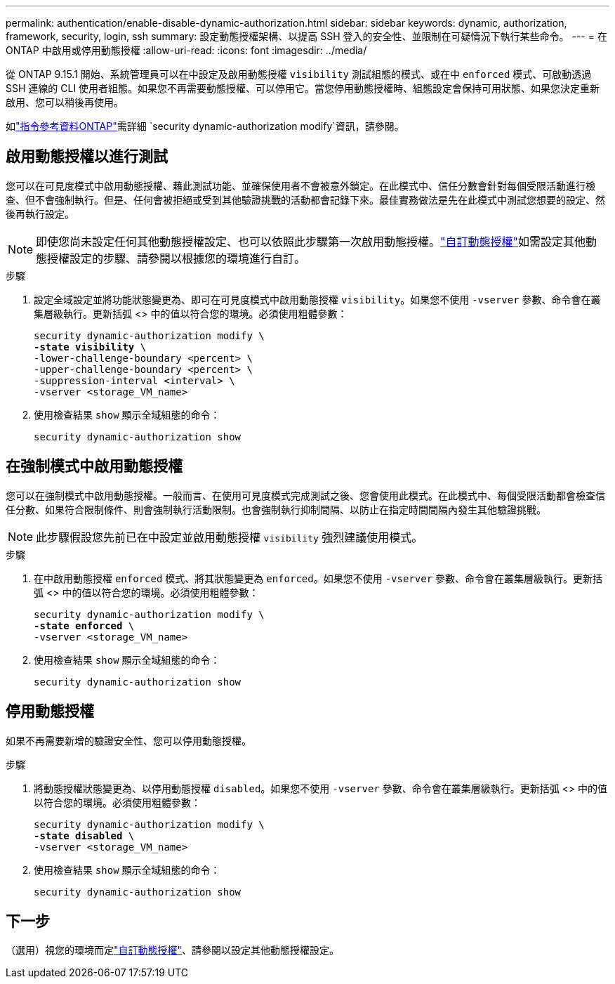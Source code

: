 ---
permalink: authentication/enable-disable-dynamic-authorization.html 
sidebar: sidebar 
keywords: dynamic, authorization, framework, security, login, ssh 
summary: 設定動態授權架構、以提高 SSH 登入的安全性、並限制在可疑情況下執行某些命令。 
---
= 在 ONTAP 中啟用或停用動態授權
:allow-uri-read: 
:icons: font
:imagesdir: ../media/


[role="lead"]
從 ONTAP 9.15.1 開始、系統管理員可以在中設定及啟用動態授權 `visibility` 測試組態的模式、或在中 `enforced` 模式、可啟動透過 SSH 連線的 CLI 使用者組態。如果您不再需要動態授權、可以停用它。當您停用動態授權時、組態設定會保持可用狀態、如果您決定重新啟用、您可以稍後再使用。

如link:https://docs.netapp.com/us-en/ontap-cli/security-dynamic-authorization-modify.html["指令參考資料ONTAP"^]需詳細 `security dynamic-authorization modify`資訊，請參閱。



== 啟用動態授權以進行測試

您可以在可見度模式中啟用動態授權、藉此測試功能、並確保使用者不會被意外鎖定。在此模式中、信任分數會針對每個受限活動進行檢查、但不會強制執行。但是、任何會被拒絕或受到其他驗證挑戰的活動都會記錄下來。最佳實務做法是先在此模式中測試您想要的設定、然後再執行設定。


NOTE: 即使您尚未設定任何其他動態授權設定、也可以依照此步驟第一次啟用動態授權。link:configure-dynamic-authorization.html["自訂動態授權"]如需設定其他動態授權設定的步驟、請參閱以根據您的環境進行自訂。

.步驟
. 設定全域設定並將功能狀態變更為、即可在可見度模式中啟用動態授權 `visibility`。如果您不使用 `-vserver` 參數、命令會在叢集層級執行。更新括弧 <> 中的值以符合您的環境。必須使用粗體參數：
+
[source, subs="specialcharacters,quotes"]
----
security dynamic-authorization modify \
*-state visibility* \
-lower-challenge-boundary <percent> \
-upper-challenge-boundary <percent> \
-suppression-interval <interval> \
-vserver <storage_VM_name>
----
. 使用檢查結果 `show` 顯示全域組態的命令：
+
[source, console]
----
security dynamic-authorization show
----




== 在強制模式中啟用動態授權

您可以在強制模式中啟用動態授權。一般而言、在使用可見度模式完成測試之後、您會使用此模式。在此模式中、每個受限活動都會檢查信任分數、如果符合限制條件、則會強制執行活動限制。也會強制執行抑制間隔、以防止在指定時間間隔內發生其他驗證挑戰。


NOTE: 此步驟假設您先前已在中設定並啟用動態授權 `visibility` 強烈建議使用模式。

.步驟
. 在中啟用動態授權 `enforced` 模式、將其狀態變更為 `enforced`。如果您不使用 `-vserver` 參數、命令會在叢集層級執行。更新括弧 <> 中的值以符合您的環境。必須使用粗體參數：
+
[source, subs="specialcharacters,quotes"]
----
security dynamic-authorization modify \
*-state enforced* \
-vserver <storage_VM_name>
----
. 使用檢查結果 `show` 顯示全域組態的命令：
+
[source, console]
----
security dynamic-authorization show
----




== 停用動態授權

如果不再需要新增的驗證安全性、您可以停用動態授權。

.步驟
. 將動態授權狀態變更為、以停用動態授權 `disabled`。如果您不使用 `-vserver` 參數、命令會在叢集層級執行。更新括弧 <> 中的值以符合您的環境。必須使用粗體參數：
+
[source, subs="specialcharacters,quotes"]
----
security dynamic-authorization modify \
*-state disabled* \
-vserver <storage_VM_name>
----
. 使用檢查結果 `show` 顯示全域組態的命令：
+
[source, console]
----
security dynamic-authorization show
----




== 下一步

（選用）視您的環境而定link:configure-dynamic-authorization.html["自訂動態授權"]、請參閱以設定其他動態授權設定。
